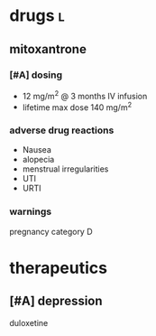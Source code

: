 * drugs :l:
** mitoxantrone
*** [#A] dosing
- 12 mg/m^2 @ 3 months IV infusion
- lifetime max dose 140 mg/m^2
*** adverse drug reactions
- Nausea
- alopecia
- menstrual irregularities
- UTI
- URTI
*** warnings
pregnancy category D
* therapeutics
** [#A] depression
duloxetine

